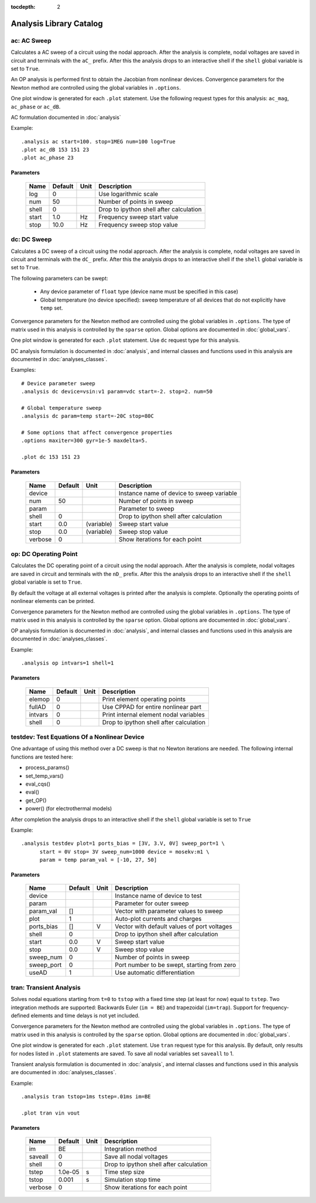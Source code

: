 :tocdepth: 2

========================
Analysis Library Catalog
========================
 
ac: AC Sweep
------------

Calculates a AC sweep of a circuit using the nodal approach. After
the analysis is complete, nodal voltages are saved in circuit and
terminals with the ``aC_`` prefix.  After this the analysis drops
to an interactive shell if the ``shell`` global variable is set to
``True``.

An OP analysis is performed first to obtain the Jacobian from
nonlinear devices. Convergence parameters for the Newton method
are controlled using the global variables in ``.options``.

One plot window is generated for each ``.plot`` statement. Use the
following request types for this analysis: ``ac_mag``,
``ac_phase`` or ``ac_dB``.

AC formulation documented in :doc:`analysis`

Example::

    .analysis ac start=100. stop=1MEG num=100 log=True
    .plot ac_dB 153 151 23
    .plot ac_phase 23



Parameters
++++++++++

 =========== ============ ============ ===================================================== 
 Name         Default      Unit         Description                                          
 =========== ============ ============ ===================================================== 
 log          0                         Use logarithmic scale                                
 num          50                        Number of points in sweep                            
 shell        0                         Drop to ipython shell after calculation              
 start        1.0          Hz           Frequency sweep start value                          
 stop         10.0         Hz           Frequency sweep stop value                           
 =========== ============ ============ ===================================================== 

dc: DC Sweep
------------

Calculates a DC sweep of a circuit using the nodal approach. After
the analysis is complete, nodal voltages are saved in circuit and
terminals with the ``dC_`` prefix.  After this the analysis drops
to an interactive shell if the ``shell`` global variable is set to
``True``.

The following parameters can be swept: 

  * Any device parameter of ``float`` type (device name must be
    specified in this case)

  * Global temperature (no device specified): sweep temperature of
    all devices that do not explicitly have ``temp`` set.

Convergence parameters for the Newton method are controlled using
the global variables in ``.options``. The type of matrix used in
this analysis is controlled by the ``sparse`` option. Global
options are documented in :doc:`global_vars`. 

One plot window is generated for each ``.plot`` statement. Use
``dc`` request type for this analysis.

DC analysis formulation is documented in :doc:`analysis`, and
internal classes and functions used in this analysis are
documented in :doc:`analyses_classes`.

Examples::

    # Device parameter sweep
    .analysis dc device=vsin:v1 param=vdc start=-2. stop=2. num=50 

    # Global temperature sweep
    .analysis dc param=temp start=-20C stop=80C 

    # Some options that affect convergence properties
    .options maxiter=300 gyr=1e-5 maxdelta=5.
    
    .plot dc 153 151 23



Parameters
++++++++++

 =========== ============ ============ ===================================================== 
 Name         Default      Unit         Description                                          
 =========== ============ ============ ===================================================== 
 device                                 Instance name of device to sweep variable            
 num          50                        Number of points in sweep                            
 param                                  Parameter to sweep                                   
 shell        0                         Drop to ipython shell after calculation              
 start        0.0          (variable)   Sweep start value                                    
 stop         0.0          (variable)   Sweep stop value                                     
 verbose      0                         Show iterations for each point                       
 =========== ============ ============ ===================================================== 

op: DC Operating Point
----------------------

Calculates the DC operating point of a circuit using the nodal
approach. After the analysis is complete, nodal voltages are saved
in circuit and terminals with the ``nD_`` prefix.  After this the
analysis drops to an interactive shell if the ``shell`` global
variable is set to ``True``.

By default the voltage at all external voltages is printed after
the analysis is complete. Optionally the operating points of
nonlinear elements can be printed. 

Convergence parameters for the Newton method are controlled using
the global variables in ``.options``. The type of matrix used in
this analysis is controlled by the ``sparse`` option. Global
options are documented in :doc:`global_vars`. 

OP analysis formulation is documented in :doc:`analysis`, and
internal classes and functions used in this analysis are
documented in :doc:`analyses_classes`.

Example::

    .analysis op intvars=1 shell=1



Parameters
++++++++++

 =========== ============ ============ ===================================================== 
 Name         Default      Unit         Description                                          
 =========== ============ ============ ===================================================== 
 elemop       0                         Print element operating points                       
 fullAD       0                         Use CPPAD for entire nonlinear part                  
 intvars      0                         Print internal element nodal variables               
 shell        0                         Drop to ipython shell after calculation              
 =========== ============ ============ ===================================================== 

testdev: Test Equations Of a Nonlinear Device
---------------------------------------------

One advantage of using this method over a DC sweep is that no
Newton iterations are needed. The following internal functions are
tested here:

* process_params()
* set_temp_vars()
* eval_cqs()
* eval()
* get_OP()
* power() (for electrothermal models)

After completion the analysis drops to an interactive shell if the
``shell`` global variable is set to ``True``

Example::

    .analysis testdev plot=1 ports_bias = [3V, 3.V, 0V] sweep_port=1 \ 
    	  start = 0V stop= 3V sweep_num=1000 device = mosekv:m1 \ 
    	  param = temp param_val = [-10, 27, 50]



Parameters
++++++++++

 =========== ============ ============ ===================================================== 
 Name         Default      Unit         Description                                          
 =========== ============ ============ ===================================================== 
 device                                 Instance name of device to test                      
 param                                  Parameter for outer sweep                            
 param_val    []                        Vector with parameter values to sweep                
 plot         1                         Auto-plot currents and charges                       
 ports_bias   []           V            Vector with default values of port voltages          
 shell        0                         Drop to ipython shell after calculation              
 start        0.0          V            Sweep start value                                    
 stop         0.0          V            Sweep stop value                                     
 sweep_num    0                         Number of points in sweep                            
 sweep_port   0                         Port number to be swept, starting from zero          
 useAD        1                         Use automatic differentiation                        
 =========== ============ ============ ===================================================== 

tran: Transient Analysis
------------------------

Solves nodal equations starting from ``t=0`` to ``tstop`` with a
fixed time step (at least for now) equal to ``tstep``. Two
integration methods are supported: Backwards Euler (``im = BE``)
and trapezoidal (``im=trap``). Support for frequency-defined
elements and time delays is not yet included.

Convergence parameters for the Newton method are controlled using
the global variables in ``.options``. The type of matrix used in
this analysis is controlled by the ``sparse`` option. Global
options are documented in :doc:`global_vars`. 

One plot window is generated for each ``.plot`` statement. Use
``tran`` request type for this analysis. By default, only results
for nodes listed in ``.plot`` statements are saved. To save all
nodal variables set ``saveall`` to 1.

Transient analysis formulation is documented in :doc:`analysis`,
and internal classes and functions used in this analysis are
documented in :doc:`analyses_classes`.

Example::

    .analysis tran tstop=1ms tstep=.01ms im=BE

    .plot tran vin vout



Parameters
++++++++++

 =========== ============ ============ ===================================================== 
 Name         Default      Unit         Description                                          
 =========== ============ ============ ===================================================== 
 im           BE                        Integration method                                   
 saveall      0                         Save all nodal voltages                              
 shell        0                         Drop to ipython shell after calculation              
 tstep        1.0e-05      s            Time step size                                       
 tstop        0.001        s            Simulation stop time                                 
 verbose      0                         Show iterations for each point                       
 =========== ============ ============ ===================================================== 

